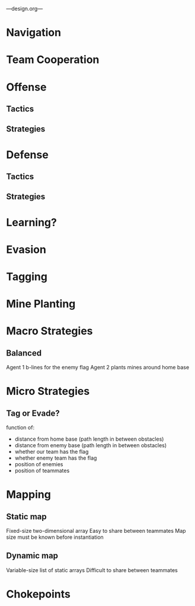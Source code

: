 ---design.org---
* Navigation
* Team Cooperation
* Offense
** Tactics
** Strategies
* Defense
** Tactics
** Strategies
* Learning?
* Evasion
* Tagging
* Mine Planting
* Macro Strategies
** Balanced
   Agent 1 b-lines for the enemy flag
   Agent 2 plants mines around home base
* Micro Strategies
** Tag or Evade?
   function of:
   - distance from home base (path length in between obstacles)
   - distance from enemy base (path length in between obstacles)
   - whether our team has the flag
   - whether enemy team has the flag
   - position of enemies
   - position of teammates
* Mapping
** Static map
   Fixed-size two-dimensional array
   Easy to share between teammates
   Map size must be known before instantiation
** Dynamic map
   Variable-size list of static arrays
   Difficult to share between teammates
* Chokepoints
** 
